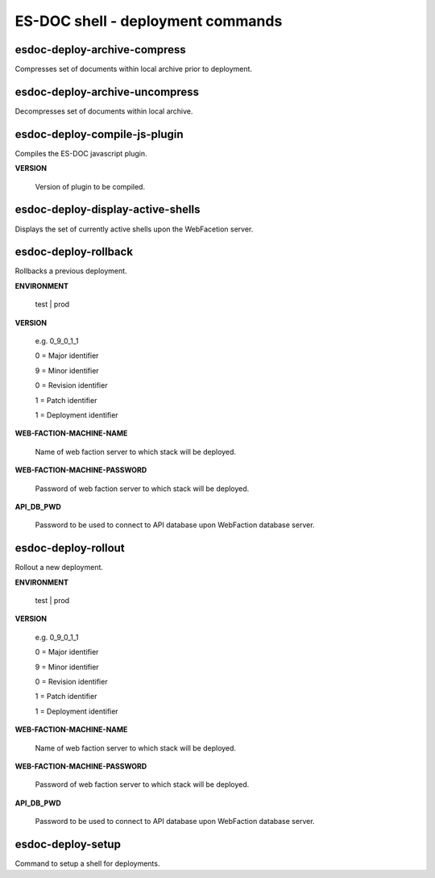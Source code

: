 ============================
ES-DOC shell - deployment commands
============================

esdoc-deploy-archive-compress
----------------------------

Compresses set of documents within local archive prior to deployment.

esdoc-deploy-archive-uncompress
----------------------------

Decompresses set of documents within local archive.

esdoc-deploy-compile-js-plugin
----------------------------

Compiles the ES-DOC javascript plugin.

**VERSION**

	Version of plugin to be compiled.

esdoc-deploy-display-active-shells
----------------------------

Displays the set of currently active shells upon the WebFacetion server.

esdoc-deploy-rollback
----------------------------

Rollbacks a previous deployment.

**ENVIRONMENT**

	test | prod

**VERSION**

	e.g. 0_9_0_1_1

	0 = Major identifier

	9 = Minor identifier

	0 = Revision identifier

	1 = Patch identifier

	1 = Deployment identifier


**WEB-FACTION-MACHINE-NAME**

	Name of web faction server to which stack will be deployed.


**WEB-FACTION-MACHINE-PASSWORD**

	Password of web faction server to which stack will be deployed.

**API_DB_PWD**

	Password to be used to connect to API database upon WebFaction database server.

esdoc-deploy-rollout
----------------------------

Rollout a new deployment.

**ENVIRONMENT**

	test | prod

**VERSION**

	e.g. 0_9_0_1_1

	0 = Major identifier

	9 = Minor identifier

	0 = Revision identifier

	1 = Patch identifier

	1 = Deployment identifier


**WEB-FACTION-MACHINE-NAME**

	Name of web faction server to which stack will be deployed.


**WEB-FACTION-MACHINE-PASSWORD**

	Password of web faction server to which stack will be deployed.

**API_DB_PWD**

	Password to be used to connect to API database upon WebFaction database server.

esdoc-deploy-setup
----------------------------

Command to setup a shell for deployments.
